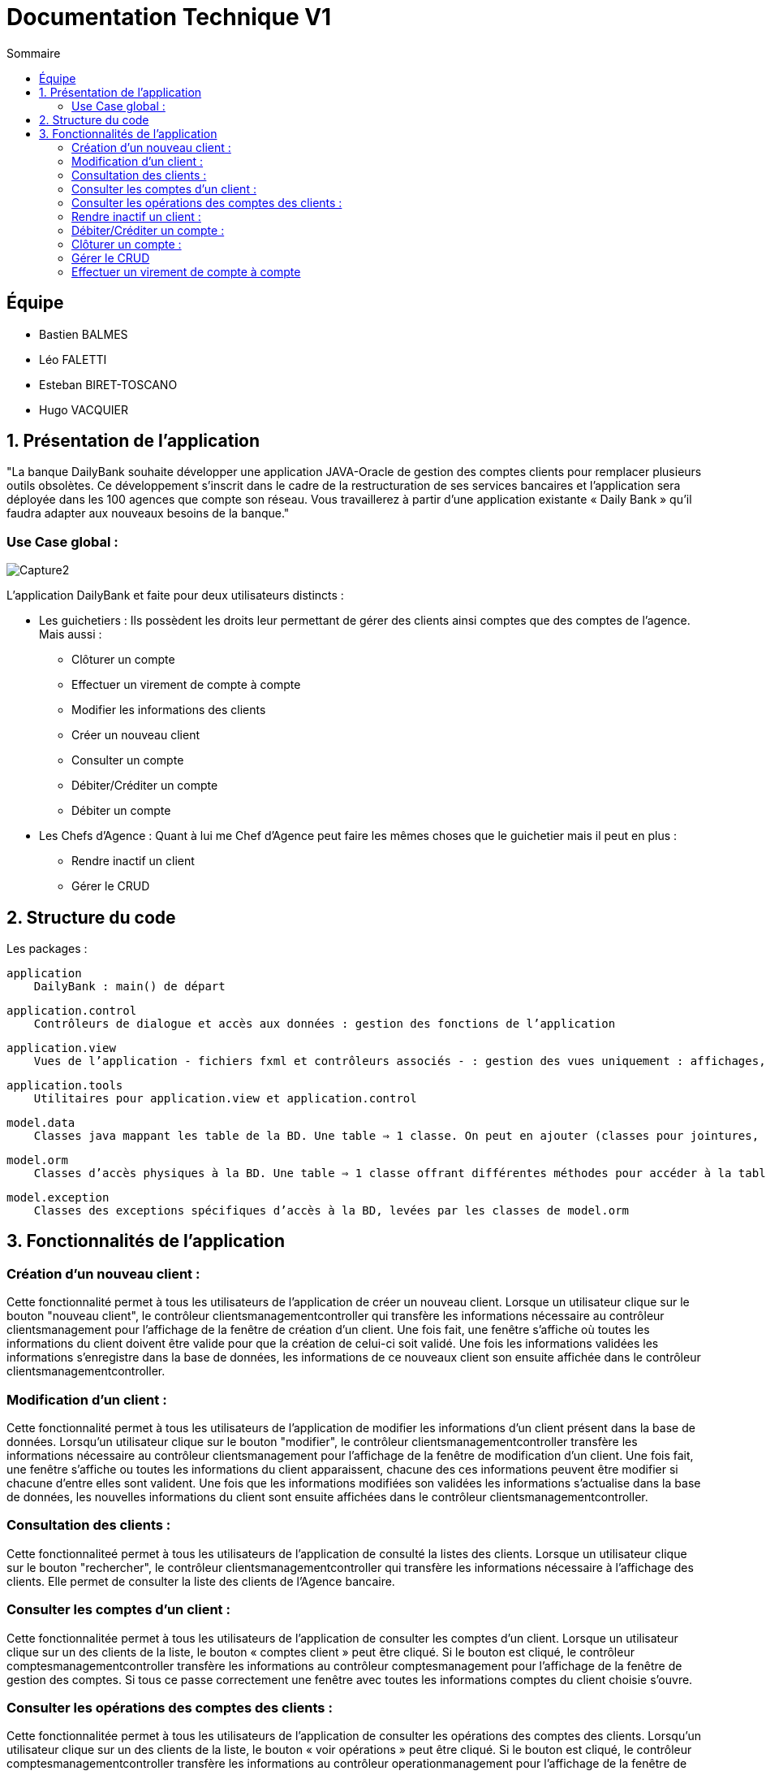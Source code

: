 = Documentation Technique V1
:toc:
:toc-title: Sommaire

== Équipe
* Bastien BALMES 
* Léo FALETTI
* Esteban BIRET-TOSCANO
* Hugo VACQUIER

== 1. Présentation de l’application

"La banque DailyBank souhaite développer une application JAVA-Oracle de gestion des comptes clients pour remplacer plusieurs outils obsolètes. Ce développement s’inscrit dans le cadre de la restructuration de ses services bancaires et l’application sera déployée dans les 100 agences que compte son réseau. Vous travaillerez à partir d’une application existante « Daily Bank » qu’il faudra adapter aux nouveaux besoins de la banque."

=== Use Case global :


image::Capture2.png[]

L’application DailyBank et faite pour deux utilisateurs distincts : 

** Les guichetiers : Ils possèdent les droits leur permettant de gérer des clients ainsi comptes que des comptes de l'agence. Mais aussi :
* Clôturer un compte
* Effectuer un virement de compte à compte
* Modifier les informations des clients
* Créer un nouveau client
* Consulter un compte
* Débiter/Créditer un compte
* Débiter un compte

** Les Chefs d’Agence : Quant à lui me Chef d'Agence peut faire les mêmes choses que le guichetier mais il peut en plus :
* Rendre inactif un client
* Gérer le CRUD

== 2. Structure du code

Les packages :

    application
        DailyBank : main() de départ

    application.control
        Contrôleurs de dialogue et accès aux données : gestion des fonctions de l’application

    application.view
        Vues de l’application - fichiers fxml et contrôleurs associés - : gestion des vues uniquement : affichages, contrôle de saisies, …

    application.tools
        Utilitaires pour application.view et application.control

    model.data
        Classes java mappant les table de la BD. Une table ⇒ 1 classe. On peut en ajouter (classes pour jointures, …)

    model.orm
        Classes d’accès physiques à la BD. Une table ⇒ 1 classe offrant différentes méthodes pour accéder à la table : select, insert, delete, update, appel de procédure stockée (elles sont données). On peut en ajouter.

    model.exception
        Classes des exceptions spécifiques d’accès à la BD, levées par les classes de model.orm

==  3. Fonctionnalités de l’application

    
=== Création d’un nouveau client :  ===

Cette fonctionnalité permet à tous les utilisateurs de l'application de créer un nouveau client.
Lorsque un utilisateur clique sur le bouton "nouveau client", le contrôleur clientsmanagementcontroller qui transfère les informations nécessaire au contrôleur clientsmanagement pour l’affichage de la fenêtre de création d’un client. Une fois fait, une fenêtre s'affiche où toutes les informations du client doivent être valide pour que la création de celui-ci soit validé. Une fois les informations validées les informations s'enregistre dans la base de données, les informations de ce nouveaux client son ensuite affichée dans le contrôleur clientsmanagementcontroller.

=== Modification d’un client :  ===

Cette fonctionnalité permet à tous les utilisateurs de l'application de modifier les informations d'un client présent dans la base de données.
Lorsqu'un utilisateur clique sur le bouton "modifier", le contrôleur clientsmanagementcontroller  transfère les informations nécessaire au contrôleur clientsmanagement pour l’affichage de la fenêtre de modification d’un client. Une fois fait, une fenêtre s'affiche ou toutes les informations du client apparaissent, chacune des ces informations peuvent être modifier si chacune d'entre elles sont valident. Une fois que les informations modifiées son validées les informations s'actualise dans la base de données, les nouvelles informations du client sont ensuite affichées dans le contrôleur clientsmanagementcontroller.

=== Consultation des clients : ===
Cette fonctionnaliteé permet à tous les utilisateurs de l'application de consulté la listes des clients.
Lorsque un utilisateur clique sur le bouton "rechercher", le contrôleur clientsmanagementcontroller qui transfère les informations nécessaire à l’affichage des clients. Elle permet de consulter la liste des clients de l’Agence bancaire. 

=== Consulter les comptes d’un client : ===

Cette fonctionnalitée permet à tous les utilisateurs de l'application de consulter les comptes d'un client.
Lorsque un utilisateur clique sur un des clients de la liste, le bouton « comptes client » peut être cliqué. Si le bouton est cliqué, le contrôleur comptesmanagementcontroller transfère les informations au contrôleur comptesmanagement pour l’affichage de la fenêtre de gestion des comptes. Si tous ce passe correctement une fenêtre avec toutes les informations comptes du client choisie s'ouvre.


=== Consulter les opérations des comptes des clients :  ===

Cette fonctionnalitée  permet à tous les utilisateurs de l'application de consulter les opérations des comptes des clients.
Lorsqu'un utilisateur clique sur un des clients de la liste, le bouton « voir opérations » peut être cliqué.  Si le bouton est cliqué, le contrôleur comptesmanagementcontroller transfère les informations au contrôleur operationmanagement pour l’affichage de la fenêtre de gestion des opérations de chaque client. Si tous ce passe correctement une fenêtre avec toutes les opérations d'un compte du client choisie s'ouvre.

=== Rendre inactif un client : === 

Cette fonctionnalitée  permet seulement au chef d'agence de l'application de rendre inactif un client.
Lorsque un utilisateur clique sur un des clients de la liste, le bouton « désactiver client » peut être cliqué. Si le bouton est cliqué, le contrôleur comptesmanagementcontroller transfère les informations nécessaire pour désactiver un client.

=== Débiter/Créditer un compte : === 

à completer

=== Clôturer un compte : === 

à completer

=== Gérer le CRUD === 

à completer

=== Effectuer un virement de compte à compte === 

à completer

